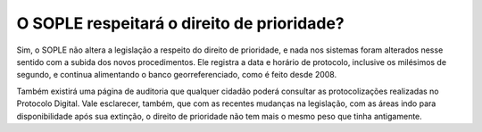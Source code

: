 O SOPLE respeitará o direito de prioridade?
==========================================================

Sim, o SOPLE não altera a legislação a respeito do direito de prioridade, e nada nos sistemas foram alterados nesse sentido com a subida dos novos procedimentos. Ele registra a data e horário de protocolo, inclusive os milésimos de segundo, e continua alimentando o banco georreferenciado, como é feito desde 2008. 

Também existirá uma página de auditoria que qualquer cidadão poderá consultar as protocolizações realizadas no Protocolo Digital. Vale esclarecer, também, que com as recentes mudanças na legislação, com as áreas indo para disponibilidade após sua extinção, o direito de prioridade não tem mais o mesmo peso que tinha antigamente.
